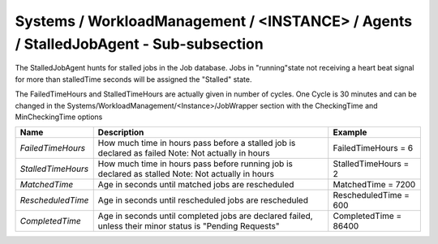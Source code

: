 Systems / WorkloadManagement / <INSTANCE> / Agents / StalledJobAgent - Sub-subsection
======================================================================================

The StalledJobAgent hunts for stalled jobs in the Job database. Jobs in "running"state not receiving a 
heart beat signal for more than stalledTime seconds will be assigned the "Stalled" state.

The FailedTimeHours and StalledTimeHours are actually given in number of cycles. One Cycle is 30 minutes
and can be changed in the Systems/WorkloadManagement/<Instance>/JobWrapper section with the CheckingTime
and MinCheckingTime options


+--------------------+------------------------------------------+------------------------------+
| **Name**           | **Description**                          | **Example**                  |
+--------------------+------------------------------------------+------------------------------+
| *FailedTimeHours*  | How much time in hours pass before a     | FailedTimeHours = 6          |
|                    | stalled job is declared as failed        |                              |
|                    | Note: Not actually in hours              |                              |
+--------------------+------------------------------------------+------------------------------+
| *StalledTimeHours* | How much time in hours pass before       | StalledTimeHours = 2         |
|                    | running job is declared as stalled       |                              |
|                    | Note: Not actually in hours              |                              |
+--------------------+------------------------------------------+------------------------------+
| *MatchedTime*      | Age in seconds until matched jobs are    | MatchedTime = 7200           |
|                    | rescheduled                              |                              |
|                    |                                          |                              |
+--------------------+------------------------------------------+------------------------------+
| *RescheduledTime*  | Age in seconds until rescheduled jobs    | RescheduledTime = 600        |
|                    | are rescheduled                          |                              |
|                    |                                          |                              |
+--------------------+------------------------------------------+------------------------------+
| *CompletedTime*    | Age in seconds until completed jobs      | CompletedTime = 86400        |
|                    | are declared failed, unless their minor  |                              |
|                    | status is "Pending Requests"             |                              |
+--------------------+------------------------------------------+------------------------------+
